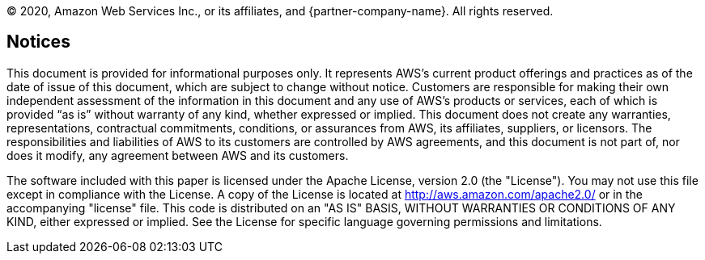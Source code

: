 © 2020, Amazon Web Services Inc., or its affiliates, and {partner-company-name}. All rights reserved.

== Notices

This document is provided for informational purposes only. It represents AWS’s current product offerings and practices as of the date of issue of this document, which are subject to change without notice. Customers are responsible for making their own independent assessment of the information in this document and any use of AWS’s products or services, each of which is provided “as is” without warranty of any kind, whether expressed or implied. This document does not create any warranties, representations, contractual commitments, conditions, or assurances from AWS, its affiliates, suppliers, or licensors. The responsibilities and liabilities of AWS to its customers are controlled by AWS agreements, and this document is not part of, nor does it modify, any agreement between AWS and its customers.

The software included with this paper is licensed under the Apache License, version 2.0 (the "License"). You may not use this file except in compliance with the License. A copy of the License is located at http://aws.amazon.com/apache2.0/ or in the accompanying "license" file. This code is distributed on an "AS IS" BASIS, WITHOUT WARRANTIES OR CONDITIONS OF ANY KIND, either expressed or implied. See the License for specific language governing permissions and limitations.
